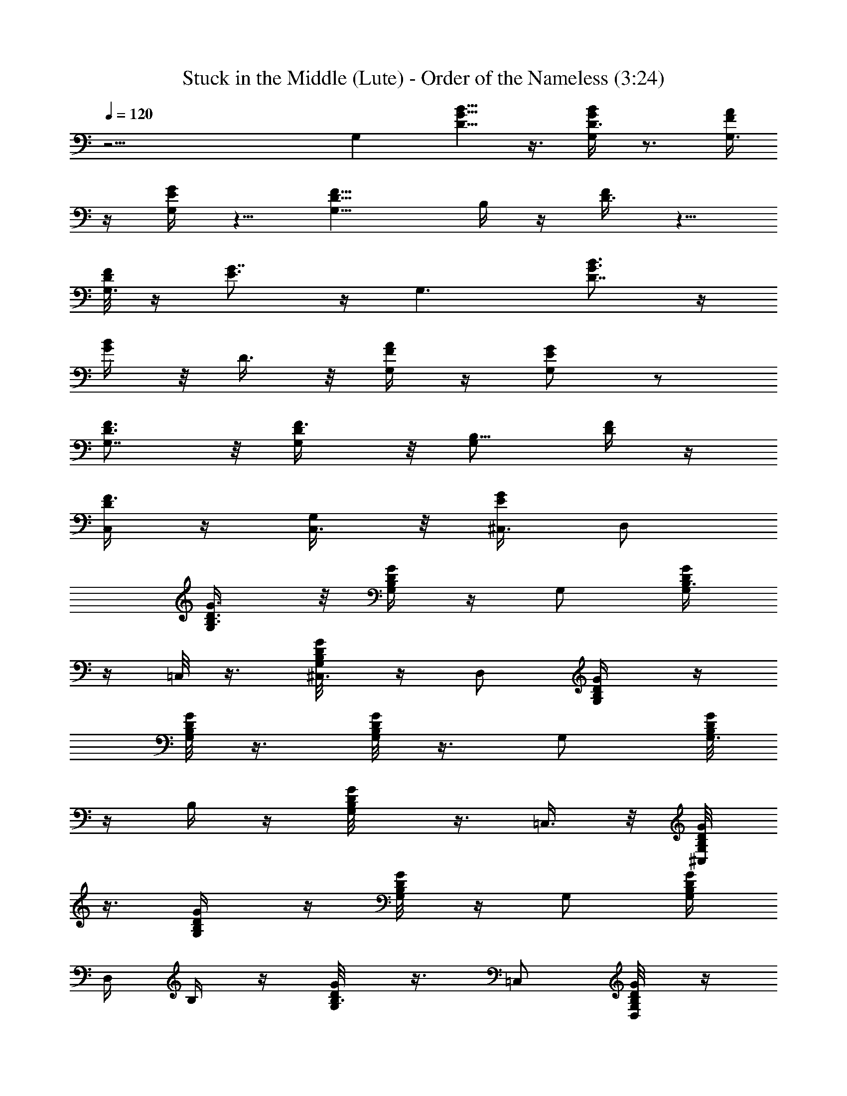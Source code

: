 X:1
T:Stuck in the Middle (Lute) - Order of the Nameless (3:24)
Z:Transcribed by LotRO MIDI Player:http://lotro.acasylum.com/midi
%  Original file:stuckinthemiddle2.mid
%  Transpose:-7
L:1/4
Q:120
K:C
z29/4 [G,z3/8] [B5/8G5/8D5/8] z3/8 [D3/8G,/4G/4B/4] z3/4 [A/4F/4G,3/8]
z/4 [G,/4E/4G/4] z5/8 [G,13/8F9/8D9/8z] B,/4 z/4 [D3/8F/2] z5/8
[D/8F/4G,3/8] z/4 [G7/8E3/4] z/4 [G,3/2z/2] [B3/4G3/4D7/8] z/4
[G/4B/4] z/8 D3/8 z/8 [G,/4A/4F/4] z/4 [E/2G/2G,/2] z/2
[F3/4D3/4G,7/8] z/8 [G,/2F3/8D/2] z/8 [B,5/8G,/2] [F/4D/4] z/4
[C,/4F3/8D/4] z/4 [C,3/8G,] z/8 [^C,3/8E/2G/2] D,/2
[G,/2G3/8B,3/8D3/8] z/8 [G/4B,/4D/4G,/4] z/4 G,/2 [B,3/8G,/4D/4G/4]
z/4 =C,/8 z3/8 [^C,3/8G,/8B,/8G/8D/8] z/4 D,/2 [G,/2B,/4G/4D/4] z/4
[G/8B,/8D/8G,/2] z3/8 [B,/8G/4D/4G,/4] z3/8 G,/2 [B,/8G,3/8D/8G/8]
z/4 B,/4 z/4 [B,/2G/8D/4G,/4] z3/8 =C,3/8 z/8 [^C,/4B,/8G/8G,/8D/8]
z3/8 [G,/2G/4B,/4D/4] z/4 [G,/4B,/4G/8D/4] z/4 G,/2 [G,/4B,/4D/4G/4]
D,/4 B,/4 z/4 [B,3/8G/8D/4G,/4] z3/8 =C,/2 [D,/4G/8B,/8D/4G,/8] z/4
[G,/2B,/4G/4D/4] z/4 [G,3/8B,/4G/4D/4] z/4 G,/2 [E,5/8G,/4B,/8G/4D/4]
z3/8 D,/4 z/4 [B,/2G,/4G/4D/4g/8] z3/8 [D,3/8g/8] z/4
[B,3/8G/4G,/4D/4g7/8] z/4 [G,3/4B,/4G/4D/4] z/4 [G/4D/4B,/4f/4] z/4
[G,/2f/4] z/4 [B,3/8G,/4D/8G/8f/8] z3/8 [C,/8f3/8] z/4
[C,/2B,/4G,/4G/4D/4e/4] z/4 [^C,3/8e/4] z/4 [D,3/8B,/8D/8G/8G,/4e]
z3/8 [G,/2B,/8G/8D/8] z3/8 [G/4B,/4D/4G,/4d3/2] z/4 G,3/8
[B,/2G,/4G/4D/4] z/4 =C,/4 z/4 [C,/4B,/4G,/4G/4D/4g/8] z3/8
[^C,3/8g/8] z3/8 [D,/4B,/8G/8D/4G,/4g5/8] z3/8 [G,3/8B,/8G/8D/8] z/4
[B,/4G/4D3/8G,3/8g/4] z/4 [G,/2g3/8] z/8 [G,/4B,/4G/4D/4g/4] =C,/4
[B,/8f/4] z3/8 [B,3/8G,/4G/8D/4f/8e/2] z3/8 D,3/8 z/8
[D,/8B,/8G/8D/8G,/8e7/8] z/4 [G,/2G/4B,/4D/4] z/4
[G/4B,/4D/4G,/4d13/8] z/4 G,/2 [C,3/8G,/4G/8B,/8D/4] z3/8 B,/8 z3/8
[B,/4G,/8G/8D/8^a/8] z/4 [^C,3/8^a/4] z/4 [D,3/8G,/4B,/4G/4D/4^a7/8]
z/4 [=C,7/8C/4G,3/8E/4G/4] z/4 [G,/4C/4G3/8E3/8g/8] z3/8 [C,7/8g/2]
[G,/8C/8G/8E/8f/8] z/4 [C,/4g/4] z/4 [A,/2C/4G/4G,/4E/4g/4] z/4
[G,/2g/4] z/4 [C,/4C/8G,/8G/8E/8^a3/2] z3/8 [C,7/8C/8G/8E/8G,/8] z3/8
[G,/4C/8E/8G/8] z/4 C,/2 [^A,/2G/4C/4E/4G,/4] z3/4
[G,5/8G/8C/8E/8g/8] z3/8 [C,/4g/8] z3/8 [^A,/4G,/8C/8G/8E/8g7/8] z3/8
[G,3/8B,/4G/4D/4] z/8 [G/4B,3/8D3/8G,3/8f3/8] z/4 [G,/2g/2]
[B,/2G,/4D/4G/4f/4] z/4 [C,/8g/8] z3/8 [C,3/8B,/4G,/4D/4G/4g3/8] z/4
[^C,3/8f/4] z/8 [D,3/8B,/4D/4G/4G,/4e/2] z/4 [G,3/4B,/4G/4D/4] z/4
[G/4B,/4D/4d19/8] z/4 G,/2 [B,/8G/8D/8G,/8] z/8 G,/4 B,/8 z/4
[B,/4G/4G,/4D/4] z/4 G,/2 [B,/4G/4D/4G,3/8] z/4
[D,3/4D/4^F/4=A,3/4g5/8] z/4 [D/4^F/4] z/4 [D,3/8g/2]
[D,3/8A,3/8D/4A/4^F/4f/2] z/4 [D,/2g3/8] z/8
[D,/2A,/2A5/8^F3/4D5/8f/4] z/4 D,/2 [A,/4A/4^F/4D/8^a5/8] z3/8
[F,/2C3/8] z/8 [F,3/8=F/2A/2^a/8] z/4 [A,/2F,/4C/4^a/2] z/4
[=C,/2F/8g3/8] z3/8 [C,/2G,3/4^a/4] z/4 [C,/2G5/8C5/8E5/8g3/8] z/8
[G,3/8f/4] z/4 [C,/8C/8G/8E/8g3/8] z/4 [G,7/8G3/4D3/4B,3/4z/2]
[b/4g/4] z/4 [G,7/8G/4B,/4D/4b/2g3/8] z/4 [=a/4f/4] z/4
[B,/8G/8D/8G,/8a/2f3/8] z3/8 [B,3/8G/8D/4G,/4g/8e/4] z/4 [C,/2g/4e/4]
z/4 [D,3/8G/8B,/8D/8G,/4e3/4] z3/8 [G,3/4G/4B,/4D/4] z/4
[G/4D/4B,/4f15/8d3/2] z/4 G,/2 [G,/8B,/8D/8G/8] z/8 G,/8 B,/4 z/4
[C,/2G,/4B,/4D/4G/4g/4] z/4 [^C,3/8g/2] z/8 [D,3/8G,/4B,/4G/4D/4] z/4
[G,5/8B,/4G/4D/4g3/8] z/4 [G/4D/4B,/4f/8] z3/8 [G,3/8B/8d/8g/8f/8]
z/4 [B,/2G,/4D/4G/4f/4] z/4 [=C,/4f/2] z/4 [C,3/8B/8d/8g/4B,/4G,/4]
z3/8 [^C,3/8e/4] z/4 [D,3/8B,/8D/8G/8G,/8e7/8] z3/8 [G,3/8B,/8G/8D/8]
z/4 [G/4B,/4D/4G,3/8d/2] z/4 [G,/2B/8g/4d9/8] z3/8 [B,/2G,/4G/4D/4]
z/4 =C,/4 z/4 [C,/8B/8g/8d/8B,/4G,/8] z3/8 [^C,3/8g/8] z/4
[D,3/8B,/4G/4D/4G,/4g3/4] z/4 [G,/2B,/4G/4D/4] z/4
[B,/4G/4D/4G,3/8g/4] z/4 [G,/2B/8d/8g/4] z3/8 [G,/4B,/8G/8D/4g/4] z/8
=C,/8 z/8 [B,/8f/8] z/4 [B,/2B/4g/4d/4G,/4G/4] z/4 D,/2
[D,/8B,/8G/8D/4G,/4e] z3/8 [G,/2G/8B,/8D/4] z3/8 [G/8B,/4D/4G,/4d/2]
z3/8 [G,/2B/8dg/8] z3/8 [C,3/8G,/8G/8B,/8D/8] z/4 B,/4 z/4
[B,/4B/8g/4d/8G,/4G/4] z3/8 [^C,3/8^a/8] z3/8
[D,/4G,/8B,/4G/4D/4^a7/8] z3/8 [=C,7/8C/4G,3/8E/4G/4] z/4
[G,/4C/4G/4E/4g/8] z/4 [C,7/8c/4g/2e/4] z/4 [G,/4C/4G/4E/4f/4] z/4
[C,/4g/4] z/4 [A,/2c/8g/8e/8C/8G/4] z3/8 [G,3/8g/8] z3/8
[C,/8C/8G,/8G/8E/8^a3/2] z/4 [C,C/4G/4E/4G,/4] z/4 [G,3/8C/4E/4G/4]
z/4 [C,/2c/8g/4e/8] z3/8 [^A,/2G/4C/8E/4G,/4] z7/8
[G,/2g/8c/8e/8G/8C/8] z/4 [C,3/8g/4] z/4 [^A,/4G,/4C/4G/4E/4g] z/4
[G,/2B,/4G/4D3/8] z/4 [G/4B,/4D/4G,/4f3/8] z/4 [G,/2g3/8B/8d/8] z3/8
[B,/2G,/8D/8G/8f/4] z3/8 [C,/8g/8] z/4 [C,/2B/8g/2d/8B,3/8G,3/8] z3/8
[^C,/2f3/8] z/8 [D,3/8B,/8D/4G/8G,/8e/2] z3/8 [G,3/4B,/4G/8D/4] z3/8
[G/8B,/8D/4d/2] z3/8 [G,3/8B/8g/8d11/8] z/4 [B,/4G/4D/4G,/4] G,/4
B,/4 z/4 [B,/4g/4B/8d/2G/4G,/4] z3/8 G,/2 [B,/8G/8D/8G,3/8] z3/8
[D,3/4D/4^F/4=A,5/8g5/8] z/8 [D/4^F3/8] z/4 [D,/2d/8c/4^f/4g/2] z3/8
[D,/4A,3/8D/4A/4^F/4=f3/8] z/4 [D,/2g/4] z/4
[D,/2^f/8d/8A,/2A5/8^F5/8] z3/8 D,3/8 [A,3/8A/4^F/4D/4^a5/8] z/4
[F,/2A/2c13/8=F/2C/2] [F,/2FA9/8^a/4] z/4 [A,/2F,/4C/4^a3/8] z/4
[=C,/2F/8g/4] z3/8 [C,/2c5/8G,5/8^a/4] z/4 [C,/2G5/8g3/8e/8^A/8C5/8]
z/4 [G,/2g/4^A/4e/4=f3/8] z/4 [C,/4C/4G/4E/4g/2] z/4
[G,3/4G3/4D3/4B,3/4z/2] [b/8g/4] z3/8 [G,7/8B/8g3/8d/8G/4B,/4] z3/8
[=a/8f/8] z/4 [B,/4G/4D/4G,/4a/2f/2] z/4 [B,/2B/8d/8g/4G/4D/4] z3/8
[C,3/8g/4e/4] z/4 [D,3/8G/8B,/8D/8G,/8e3/4] z3/8 [G,3/4G/4B,/4D/4]
z/4 [G/8D/4B,/8f15/8d3/8] z/4 [G,/2B/8dg/4] z3/8 [G,/4B,/4D/4G/4]
G,/4 B,/4 z/4 [C,3/8B/8d/8g/8G,/4B,/8] z3/8 [^C,3/8g/8] z3/8
[D,/4d/8B/8g/4G,/4B,/4] z/4 [=C,F7/4d7/4^A7/4C5/8z/2] [^a/4c'/4] z/4
[C,/2G3/4C3/8E5/8=a/4c'/4] z/4 [C,/4C/4a/4c'/4] C,/8 z/8
[^A,/8F/2d/2^A/2C/8E/8] z3/8 [^A,3/8G/8E/8C/8c'7/8g/4] z3/8
[G,3/8C,/4a/4] z/8 [^A,/2E/4G/4g/4c'/4] z/4
[C,F13/8^A7/4d13/8^A,5/8z/2] [c'/4^a/4] z/4 [C,3/4C/8G/8E/8c'/4=a/4]
z3/8 [C/8c'/4g/8] z/8 C,/8 z/8 [C,/8F/2d/2^A/2G/4C/8] z/4
[C,/2c'/4g/4] z/4 [C,/2C/4G/8E/8c'7/8g7/8] z3/8 ^A,3/8 z/8
[G,7/8^A/4F3/2=A3/2c3/2G5/8] z3/4 [G,5/8G/4B,/8D/4] z/4 B,/4 G,/4
[D,/4F7/8A7/8c7/8B,/4D/4] z/4 [D,/2G,/4] z/4 [F,/2G/2D/2B,/2]
[D,3/8G,/8] z3/8 [G,3/4A13/8F3/2c13/8G5/8B,/2] z3/8 [G,G/2B,3/8D3/4]
z/8 B,/4 z/4 [D,/8F5/8A3/4c3/4G,/8] z3/8 [D,3/8D3/8B,/4G3/8c'/8g/8]
z3/8 [F,3/8G,/8] z3/8 [D,/4G/4D/8B,/8c'/8g/8] z/4
[C,F7/4d7/4^A7/4c'3/4^a3/4] z/4 [C,3/4C/8E/8G/8c'5/8=a5/8] z3/8 C/8
z/8 C,/8 z/8 [^A,/8F/2d/2^A/2C/8G/8] z3/8 [^A,3/8C,/8c'/4g/8] z/4
[G,/2C/4G/4E/4c'/4a/4] z/4 [^A,/2C/4G/4E/4g/4c'/4] z/4
[C,7/8F3/2^A13/8d3/2c'/4^a/4] z/4 [C/8G/8E/8c'/4^a/4] z3/8
[C,3/4c'/4=a/8] z3/8 [C/8E/8G/8c'5/8g5/8] z/8 C,/8
[C,3/8F3/8d/2^A3/8C/4G/4] z/4 [C,/2C/8G/4E/8g3/8c'3/8] z3/8
[C,/2C/8E/8G/8a/4c'3/8] z3/8 [^A,3/8c'/4g/4] z/4
[G,61/8B53/8d53/8G27/4D21/4z/2] ^a5/8 z/4 ^a3/4 z/4 ^a11/8 z/8 g25/8
z5/8 [D,53/8D49/8=A49/8F49/8c49/8z/2] ^a/2 z/2 ^a/2 z3/8 ^a/2 =a/2
g23/8 z3/2 [G,/2G/4B,/4D/4] z/4 [G/8B,/8D/4G,/4] z/4 [G,/2G/2B/2]
[B,/2G,/4D/4G/4] z/4 [C,/4B/2G/2] z/4 [^C,3/8d/2G,/4B,/4G/4D/4] z/4
D,3/8 z/8 [G,3/8G3/8B13/4B,/8D/8] z/4 [G/2B,/4D/4G,/2] z/4
[B,/4GD/4G,3/8] z/4 G,/2 [d11/8B,/8G,/2D/4G] z3/8 B,/8 z3/8
[B,3/8G3/8D/8G,/8] z/4 =C,/2 [^C,/4B,/8G/8G,/4D/4] z3/8
[G,/2G/4B,/4D/4] z/4 [G,/4B,/4G/4D/4] z/4 [G,/2G/2B/2]
[G,/8B,/8D/8G/8] z/8 D,/8 [B,/4G/2B5/8] z/4 [B,/2d/2G/2D/4G,/4] z/4
=C,/2 [D,3/8G/2B11/4B,/4D/4G,/4] z/4 [G,/2B,/4G/2D/4] z/4
[G,/4B,/8G7/8D/4] z3/8 G,3/8 [E,5/8dG,/4B,/4G7/8D/4] z/4 D,/4 z/4
[B,/2G,/4G/4D/4g/8] z3/8 [D,3/8g/8] z3/8 [B,/4G/8G,/8D/8g7/8] z3/8
[G,5/8B,/4G/4D/4] z/8 [G/4D3/8B,3/8f/4] z/4 [G,/2f/4] z/4
[B,/2G,/4D/4G/4f/8] z3/8 [C,/4f/2] z/4 [C,3/8B,/8G,/4G/8D/4e/4] z3/8
[^C,/4e/8] z/4 [D,3/8B,/8D/4G/8G,/4e] z3/8 [G,/2B,/4G/4D/4] z/4
[G/4B,/4D/4G,3/8d3/2] z/4 G,/2 [B,/2G,/4G/8D/8] z3/8 =C,/4 z/8
[C,/4B,/4G,/4G/4D3/8g/4] z/4 [^C,3/8g/4] z/4 [D,/4B,/4G/4D/4G,/4g5/8]
z/4 [G,/2B,/8G/8D/8] z3/8 [B,/4G/4D/4G,3/8g/8] z3/8 [G,/2g/4] z/4
[G,/4B,/8G/8D/8g/4] =C,/4 [B,/4f/4] z/4 [B,/2G,/4G/4D/4f/4e5/8] z/4
D,/2 [D,/8B,/8G/8D/4G,/8e7/8] z3/8 [G,/2G/8B,/8D/8] z3/8
[G/8B,/8D/4G,/4d3/2] z/4 G,/2 [C,/2G,/4G/4B,/4D/4] z/4 B,/8 z3/8
[B,/4G,/4G/4D/4^a/8] z3/8 [^C,3/8^a/8] z3/8 [D,/4G,/8B,/8G/8D/8^a7/8]
z/4 [=C,C/4G,3/8E3/8G3/8] z/4 [G,/4C3/8G3/8E3/8g/4] z/4 [C,7/8g/2]
[G,/4C/8G/4E/8f/4] z3/8 [C,/4g/8] z3/8 [=A,3/8C/8G/8G,/8E/8g/8] z/4
[G,/2g/4] z/4 [C,/4C/8G,/4G/4E/4^a3/2] z3/8 [C,7/8C/8G/8E/8G,/4] z3/8
[G,/4C/4E/4G/4] z/4 C,/2 [^A,/2G/8C/8E/8G,/8] z3/4
[G,5/8G/4C/4E/4g/4] z/4 [C,3/8g/4] z/4 [^A,/4G,/4C/8G/8E/8g7/8] z3/8
[G,/2B,/4G/4D/4] z/4 [G/4B,/4D/4G,/4f3/8] z/4 [G,3/8g3/8]
[B,/2G,/4D/4G/4f3/8] z/4 [C,/4g/4] z/4 [C,/2B,/4G,/4D/4G/4g3/8] z/4
[^C,3/8f3/8] z/8 [D,/4B,/8D/8G/8G,/8e3/8] z3/8 [G,3/4B,/8G/8D/8] z/4
[G/4B,/4D/4d5/2] z/4 G,/2 [B,/8G/4D/4G,/4] z/8 G,/4 B,/8 z3/8
[B,/4G/4G,/4D/4] z/4 G,3/8 [B,/4G/4D/4G,3/8] z/4
[D,7/8D/4^F/4=A,3/4g3/4] z/4 [D/4^F3/8] z/4 [D,/2g/2]
[D,/4A,/4D/8A/4^F/4f3/8] z3/8 [D,/2g/4] z/4
[D,3/8A,/2A/2^F5/8D5/8f/4] z/8 D,/2 [A,/4A/4^F/4D/4^a5/8] z/4
[F,/2C/2] [F,3/8=F/2A5/8^a/8] z3/8 [A,3/8F,/4C/8^a3/8] z3/8
[=C,3/8F/8g/4] z/4 [C,/2G,3/4^a3/8] z/8 [C,/2G5/8C5/8E3/4g3/8] z/8
[G,/2f3/8] z/8 [C,/4C/8G/8E/8g3/8] z3/8 [G,3/4G5/8D3/4B,5/8z/2]
[b/8g/8] z/4 [G,G3/8B,3/8D3/8b/2g/2] z/8 [=a/4f/4] z/4
[B,/4G/4D/4G,/8a/2f/2] z3/8 [B,/2G/4D/4G,/4g/8e/4] z3/8 [C,3/8g/4e/4]
z/4 [D,3/8G/8B,/8D/8G,/8e3/4] z/4 [G,3/4G3/8B,3/8D3/8] z/8
[G/4D/4B,/4f2d3/2] z/4 G,/2 [G,/4B,/8D/4G/4] z/8 G,/8 z/8 B,/4 z/4
[C,3/8G,/8B,/8D/8G/8] z3/8 ^C,3/8 [D,3/8G,3/8B,/4G/4D/4] z/4
[G,3/4aB,/4G/4D/4] z/4 [G/4D/4B,/4] z/4 [G,/2c'3/8] z/8
[B,3/8a7/8G,/4D/8G/8] z3/8 =C,/8 z/4 [C,/2g/4B,/4G,/4G/4D/4] z/4
^C,3/8 z/8 [D,3/8B,/8D/8G/8G,/4] z3/8 [G,/2B,/8G/8D/8] z3/8
[G/4B,/4D/4G,/4] z/4 G,3/8 [B,/2G,/4G/4D/4] z/4 =C,/4 z/4
[C,/4B,/4G,/4G/4D/4] z/4 ^C,3/8 z/8 [D,/4e7/8B,/8G/8D/4G,/4] z3/8
[G,3/8B,/8G/8D/8] z/4 [g5/8B,/4G/4D3/8G,3/8] z/4 [G,/2e11/8]
[a3/2G,/4B,/4G/4D/4] =C,/4 B,/8 z3/8 [B,3/8g5/8G,/4G/8D/4] z3/8
[D,3/8e3/2] z/8 [D,/8a17/8B,/8G/8D/8G,/8] z/4 [G,/2G/4B,/4D/4] z/4
[g3/4G/4B,/4D/4G,/4] z/4 [G,/2e15/8] [C,3/8g11/8G,/4G/8B,/8D/4] z3/8
B,/8 z3/8 [B,/4G,/8G/8D/8] z/4 [^C,3/8a/2] z/8
[D,3/8g3/8G,/4B,/4G/4D/4] z/4 [=C,7/8C/4G,3/8E/4G/4] z/4
[d5/8G,/4C/4G3/8E3/8] z/4 [C,7/8f/2] [d3/8G,/8C/8G/8E/8] z/4
[C,/4^a9/8] z/4 [A,/2C/4G/4G,/4E/4] z/4 G,/2 [C,/4C/8G,/8G/8E/8] z3/8
[C,7/8C/8G/8E/8G,/8] z3/8 [f3/8^a3/8G,/4C/8E/8G/8] z/4 C,/2
[^A,/2d3/8^g3/8G/4C/4E/4] z3/4 [G,5/8d5/8f5/8G/8C/8E/8] z3/8 C,/4 z/4
[^A,/4G,/8C/8G/8E/8] z3/8 [G,3/8c'3/4=a3/4B,/4G/4D/4] z/8
[G/4B,3/8D3/8G,3/8] z/4 [G,/2a5/8c'5/8] [B,/2G,/4D/4G/4] z/4 C,/8
z3/8 [C,3/8B,/4G,/4D/4G/4] z/4 [^C,3/8c'/4] z/8
[D,3/8^a/2B,/4D/4G/4G,/4] z/4 [G,3/4=g7/8B,/4G/4D/4] z/4 [G/4B,/4D/4]
z/4 [G,/2g/4] z/4 [f3/8B,/8G/8D/8G,/8] z/8 G,/4 [B,/8g3/4] z/4
[B,/4G/4G,/4D/4] z/4 G,/2 [B,/4G/4D/4G,3/8] z/4
[D,3/4e7/8D/4^F/4=A,3/4] z/4 [D/4^F/4] z/4 [D,3/8g3/8]
[D,3/8A,3/8D/4A/4^F/4] z/4 [D,/2e7/8] [D,/2A,/2A5/8^F3/4D5/8]
[D,/2d3/8] z/8 [A,/4A/4^F/4D/8] z3/8 [F,/2f/2C3/8] z/8
[F,3/8=a7/8=F/2A/2] [A,/2f5/8F,/4C/4] z/4 [=C,/2c'7/4F/8] z3/8
[C,/2g5/4G,3/4] [C,/2G5/8C5/8E5/8] G,3/8 z/8 [C,/8C/8G/8E/8] z/4
[G,7/8A9/8G3/4D3/4B,3/4] z/4 [G,7/8c/2G/4B,/4D/4] z3/4
[B,/8G/8D/8G,/8] z3/8 [B,3/8A3/8G/8D/4G,/4] z/4 [C,/2c3/8] z/8
[D,3/8A7/4G/8B,/8D/8G,/4] z3/8 [G,3/4G/4B,/4D/4] z/4 [G/4D/4B,/4] z/4
G,/2 [G,/8B,/8D/8G/8] z/8 G,/8 B,/4 z/4 [C,/2G,/4B,/4D/4G/4] z/4
[^C,3/8g/4] z/4 [D,3/8G,/4B,/4G/4D/4g/4] z/4
[=C,F13/8d13/8^A13/8C5/8z/2] [^a/4c'/4] z/4
[C,3/8G5/8C/4E5/8=a/8c'/4] z/4 [C,/4C/4a/4c'3/8] C,/4
[^A,/8F/2d/2^A/2C/8E/8] z3/8 [^A,/2G/4E/8C/8c'7/8g/4] z3/8
[G,/2C,/4a/4] z/4 [^A,3/8E/8G/8g/8c'/4] z3/8
[C,7/8F13/8^A13/8d13/8^A,5/8z3/8] [c'3/8^a/4] z/4
[C,3/4C/4G/4E/4c'3/8=a/4] z/4 [C/8c'3/8g/4] z/8 C,/8 z/8
[C,/8F/2d/2^A/2G/4C/4] z3/8 [C,/2c'/8g/8] z3/8
[C,3/8C/8G/8E/8c'3/4g3/4] z/4 ^A,/2 [G,7/8^A/4F3/2=A13/8c13/8G5/8]
z3/4 [G,3/4G/4B,/4D/4] z/4 B,/8 z/8 G,/8 z/8
[D,/8F3/4A3/4c3/4B,/8D/8] z/4 [D,/2G,/4] z/4 [F,/2G/2D5/8B,5/8]
[D,/2G,/4] z/4 [G,3/4A13/8F13/8c13/8G5/8B,5/8] z3/8
[G,7/8G/2B,/4D5/8] z/4 B,/8 z/4 [D,/4F3/4A3/4c3/4G,/4] z/4
[D,/2D3/8B,3/8G3/8c'/4g/4] z/4 [F,/2G,/4] z/4 [D,/4G/4D/8B,/4c'/8g/8]
z3/8 [C,7/8F13/8d13/8^A13/8c'3/4^a5/8] z/4 [C,3/4C/8E/4G/4c'3/4=a5/8]
z3/8 C/8 z/8 C,/4 [^A,/8F/2d/2^A/2C/8G/4] z3/8 [^A,/2C,/4c'/4g/4] z/4
[G,3/8C/8G/8E/8c'/4a/8] z3/8 [^A,3/8C/8G/8E/8g/8c'/8] z/4
[C,F3/2^A13/8d3/2c'/4^a/4] z/4 [C/4G/4E/4c'/4^a/4] z/4
[C,3/4c'/4=a/4] z/4 [C/8E/8G/8c'5/8g5/8] z/8 C,/4
[C,/4F3/8d3/8^A3/8C/8G/8] z3/8 [C,3/8C/8G/8E/8g/4c'/4] z/4
[C,5/8C/4E/8G/4a3/8c'3/8] z3/8 [^A,/2c'/4g/4] z/4
[G,61/8B53/8d53/8G27/4D21/4z/2] ^a3/4 z/4 ^a5/8 z/4 ^a11/8 z/8 g13/4
z5/8 [D,13/2D6=A6F6c6z3/8] ^a5/8 z3/8 ^a/2 z/2 ^a/2 =a3/8 g23/8 z3/2
[G,/2G3/8B,3/8D3/8] z/8 [G/4B,/4D/4G,/4] z/4 [G,3/8G/2B/2] z/8
[B,3/8G,/4D/8G/8] z/4 [C,/4B/2G/2] z/4 [^C,/2d/2G,/4B,/4G/4D/4] z/4
D,3/8 z/8 [G,/2G/2B13/4B,/8D/4] z3/8 [G/2B,/8D/8G,/2] z3/8
[B,/8G7/8D/8G,/4] z/4 G,/2 [d3/2B,/8G,/2D/4G] z3/8 B,/8 z3/8
[B,3/8G3/8D/4G,/4] z/4 =C,3/8 z/8 [^C,/4B,/8G/8G,/8D/8] z/4
[G,/2G/4B,/4D/4] z/4 [G,3/8B,/4G/4D/4] z/4 [G,/2G/2B/2]
[G,/4B,/8D/4G/4] z/8 D,/8 z/8 [B,/4G/2B5/8] z/4
[B,3/8d3/8G3/8D/4G,/8] z3/8 =C,3/8 [D,3/8G/2B23/8B,/4D/4G,/4] z/4
[G,/2B,/4G/2D/4] z/4 [G,/4B,/4GD/4] z/4 G,/2 [E,/2dG,/4B,/8G7/8D/4]
z3/8 D,/8 z/4 [B,/2G,3/8G3/8D3/8g/4] z/4 [D,/2g/8] z3/8
[B,3/8G/4G,/4D/4g7/8] z/4 [G,5/8B,/4G/4D/4] z/4 [G/4D/4B,/4f/8] z3/8
[G,3/8f/8] z/4 [B,/2G,/4D/4G/4f/4] z/4 [C,/4f/2] z/4
[C,3/8B,/4G,/4G/4D/4e/4] z/4 [^C,3/8e/4] z/4
[D,3/8B,/8D/8G/8G,/8e7/8] z3/8 [G,3/8B,/8G/8D/8] z/4
[G/4B,/4D3/8G,3/8d13/8] z/4 G,/2 [B,/2G,/4G/4D/4] z/4 =C,/4 z/4
[C,/4B,/4G,/4G/4D/4g/8] z3/8 [^C,3/8g/8] z3/8
[D,/4B,/8G/8D/8G,/8g5/8] z/4 [G,/2B,/4G/4D/4] z/4
[B,/4G/4D3/8G,3/8g/4] z/4 [G,/2g/4] z/4 [G,/4B,/8G/4D/4g/4] z/8 =C,/8
z/8 [B,/8f/4] z3/8 [B,3/8G,/8G/8D/8f/8e/2] z/4 D,/2
[D,/8B,/8G/8D/4G,/4e] z3/8 [G,/2G/8B,/8D/4] z3/8 [G/4B,/4D/4G,/4d3/2]
z/4 G,/2 [C,3/8G,/8G/8B,/8D/8] z/4 B,/4 z/4 [B,/4G,/4G/4D/4^a/8] z3/8
[^C,3/8^a/8] z3/8 [D,/4G,/4B,/4G/4D/4^a7/8] z/4
[=C,7/8C/4G,3/8E/4G/4] z/4 [G,/4C/4G/4E/4g/8] z/4 [C,7/8g/2]
[G,/4C/4G/4E/4f/4] z/4 [C,/4g/4] z/4 [=A,/2C/8G/4G,/4E/4g/4] z3/8
[G,3/8g/8] z3/8 [C,/8C/8G,/8G/8E/8^a3/2] z3/8 [C,7/8C/8G/8E/8G,/8]
z/4 [G,3/8C/4E/4G/4] z/4 C,/2 [^A,/2G/4C/4E/4G,/4] z3/4
[G,/2G/8C/8E/8g/8] z3/8 [C,/4g/8] z/4 [^A,/4G,/4C/4G/4E/4g] z/4
[G,/2B,/4G/4D3/8] z/4 [G/4B,/4D/4G,3/8f3/8] z/4 [G,/2g3/8] z/8
[B,/2G,/8D/8G/8f/4] z3/8 [C,/8g/8] z/4 [C,/2B,3/8G,3/8D3/8G/4g/2] z/4
[^C,/2f3/8] z/8 [D,3/8B,/8D/4G/4G,/8e/2] z3/8 [G,3/4B,/4G/4D/4] z/4
[G/8B,/4D/4d19/8] z3/8 G,3/8 [B,/4G/4D/4G,/4] G,/4 B,/4 z/4
[B,/4G/4G,/4D/4] z/4 G,/2 [B,/8G/8D/4G,3/8] z3/8
[D,3/4D/4^F/4=A,5/8g5/8] z/4 [D/4^F/4] z/8 [D,/2g/2]
[D,/4A,3/8D/4A/4^F/4f3/8] z/4 [D,/2g/4] z/4
[D,/2A,/2A5/8^F5/8D5/8f/4] z/4 D,3/8 z/8 [A,/4A/8^F/8D/8^a/2] z/4
[F,/2C/2] [F,/2=F5/8A5/8^a/4] z/4 [A,/2F,/4C/4^a3/8] z/4
[=C,/2F/8g3/8] z3/8 [C,/2G,5/8^a/4] z/4 [C,/2G5/8C5/8E5/8g3/8]
[G,/2f3/8] z/8 [C,/4C/4G/4E/4g/2] z/4 [G,3/4G3/4D3/4B,3/4z/2]
[b/8g/4] z3/8 [G,7/8G/4B,/4D/4b3/8g3/8] z/4 [=a/8f/8] z/4
[B,/4G/4D/4G,/4a/2f/2] z/4 [B,/2G/4D/4G,/4g/4e/4] z/4 [C,3/8g/4e/4]
z/4 [D,3/8G/8B,/8D/8G,/8e3/4] z3/8 [G,3/4G/4B,/4D/4] z/4
[G/4D/4B,/4f15/8d11/8] z/4 G,3/8 [G,/4B,/4D/4G/4] G,/4 B,/4 z/4
[C,/2G,/4B,/8D/4G/4^a/2] z3/8 [^C,3/8f3/8] z/8
[D,/4G,/4B,/4G/4D/4g3/4] z/4 [G,3/4G5/8D3/4B,5/8z3/8] [b/4g/4] z/4
[G,G/4B,3/8D3/8b/2g/2] z/4 [=a/4f/4] z/4 [B,/8G/8D/8G,/8a/2f3/8] z3/8
[B,3/8G/8D/4G,/4g/8e/4] z3/8 [=C,3/8g/8e/8] z/4
[D,/2G/4B,/8D/4G,/4e3/4] z3/8 [G,3/4G/4B,3/8D3/8] z/4
[G/4D/4B,/4f2d3/2] z/4 G,/2 [G,/4B,/8D/4G/4^a/4] z/8 G,/8 z/8 B,/4
z/8 [C,/2G,/4B,/4D/4G/4^a3/8] z/4 [^C,/2f/2]
[D,3/8G,/4B,/4G/4D/4g7/8] z/4 [G,3/4G3/4D3/4B,3/4z/2] [b/8g/8] z3/8
[G,7/8G/4B,/4D/4b3/8g3/8] z/4 [=a/8f/8] z/4 [B,/4G/4D/4G,/4a/2f/2]
z/4 [B,/2G/4D/4G,/4g/4e/4] z/4 [=C,3/8g/4e/4] z/4
[D,3/8G/8B,/8D/8G,/8e3/4] z3/8 [G,3/4G/4B,/4D/4] z/4
[G/8D/4B,/8f15/8d11/8] z/4 G,/2 [G,/4B,/8D/4G/4] z/8 G,/4 B,/4 z/4
[C,3/8G,/4B,/8D/8G/4] z3/8 ^C,3/8 z/8 [D,/4G,/4B,/8G/8D/4] z/4
[G,7/8G3/4D3/4B,3/4z/2] [b/4g/4] z/4 [G,7/8G/4B,/4D/4b/2g3/8] z/4
[a/4f/4] z/4 [B,/8G/8D/8G,/8a/2f3/8] z3/8 [B,3/8G/8D/4G,/4g/8e/4] z/4
[=C,/2g/4e/4] z/4 [D,3/8G/4B,/8D/4G,/4e3/4] z3/8 [G,3/4G/4B,/4D/4]
z/4 [G/4D/4B,/4f15/8d3/2] z/4 G,/2 [G,/4B,/8D/8G/8] z/8 G,/8 z/8 B,/4
z/8 [C,/2G,/4B,/4D/4G/4] z/4 ^C,/2 [D,3/8G,/4B,/4G/4D/4] z/4
[G,3/8F/2A/2c/2D3/8G3/8] z5/8 [G,55/8A53/8c27/4F13/2D7/8G7/8] 